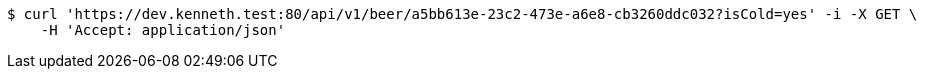 [source,bash]
----
$ curl 'https://dev.kenneth.test:80/api/v1/beer/a5bb613e-23c2-473e-a6e8-cb3260ddc032?isCold=yes' -i -X GET \
    -H 'Accept: application/json'
----